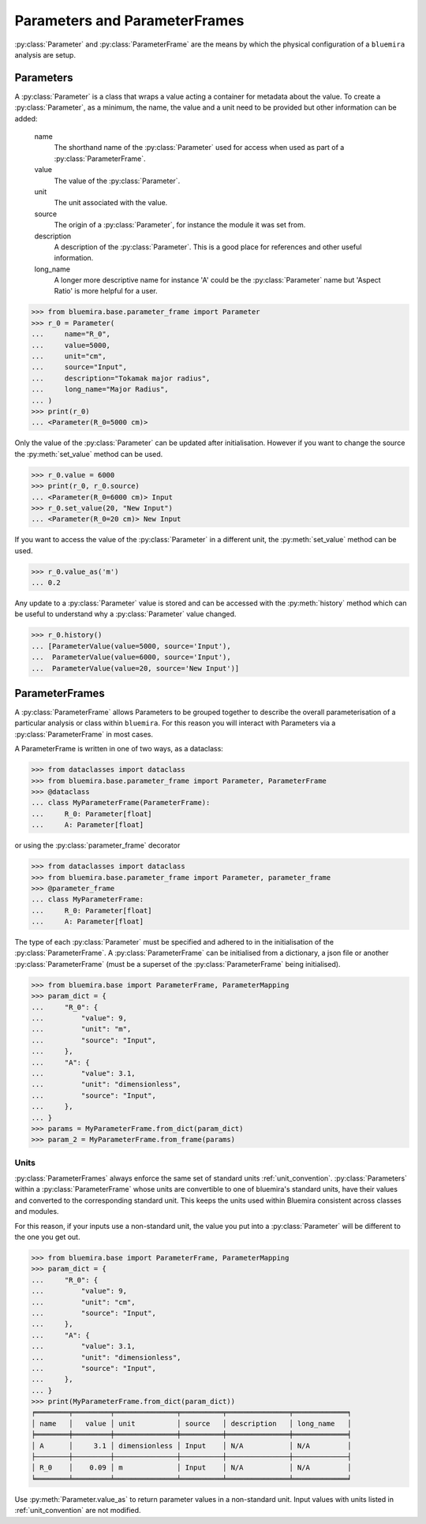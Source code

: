 Parameters and ParameterFrames
------------------------------

:py:class:`Parameter` and :py:class:`ParameterFrame` are the means by which the physical
configuration of a ``bluemira`` analysis are setup.

Parameters
^^^^^^^^^^

A :py:class:`Parameter` is a class that wraps a value acting a container for metadata about the value.
To create a :py:class:`Parameter`, as a minimum, the name, the value and a unit need to be provided
but other information can be added:

    name
        The shorthand name of the :py:class:`Parameter` used for access when used as part of a :py:class:`ParameterFrame`.
    value
        The value of the :py:class:`Parameter`.
    unit
        The unit associated with the value.
    source
        The origin of a :py:class:`Parameter`, for instance the module it was set from.
    description
        A description of the :py:class:`Parameter`. This is a good place for references and other useful information.
    long_name
        A longer more descriptive name for instance 'A' could be the :py:class:`Parameter` name but 'Aspect Ratio' is more helpful for a user.

.. code-block:: pycon

    >>> from bluemira.base.parameter_frame import Parameter
    >>> r_0 = Parameter(
    ...     name="R_0",
    ...     value=5000,
    ...     unit="cm",
    ...     source="Input",
    ...     description="Tokamak major radius",
    ...     long_name="Major Radius",
    ... )
    >>> print(r_0)
    ... <Parameter(R_0=5000 cm)>

Only the value of the :py:class:`Parameter` can be updated after initialisation.
However if you want to change the source the :py:meth:`set_value` method can be used.

.. code-block:: pycon

   >>> r_0.value = 6000
   >>> print(r_0, r_0.source)
   ... <Parameter(R_0=6000 cm)> Input
   >>> r_0.set_value(20, "New Input")
   ... <Parameter(R_0=20 cm)> New Input

If you want to access the value of the :py:class:`Parameter` in a different unit,
the :py:meth:`set_value` method can be used.

.. code-block:: pycon

    >>> r_0.value_as('m')
    ... 0.2

Any update to a :py:class:`Parameter` value is stored and can be accessed with the :py:meth:`history` method
which can be useful to understand why a :py:class:`Parameter` value changed.

.. code-block:: pycon

    >>> r_0.history()
    ... [ParameterValue(value=5000, source='Input'),
    ...  ParameterValue(value=6000, source='Input'),
    ...  ParameterValue(value=20, source='New Input')]


ParameterFrames
^^^^^^^^^^^^^^^

A :py:class:`ParameterFrame` allows Parameters to be grouped together to describe the overall
parameterisation of a particular analysis or class within ``bluemira``.
For this reason you will interact with Parameters via a :py:class:`ParameterFrame` in most cases.

A ParameterFrame is written in one of two ways, as a dataclass:

.. code-block:: pycon

    >>> from dataclasses import dataclass
    >>> from bluemira.base.parameter_frame import Parameter, ParameterFrame
    >>> @dataclass
    ... class MyParameterFrame(ParameterFrame):
    ...     R_0: Parameter[float]
    ...     A: Parameter[float]

or using the :py:class:`parameter_frame` decorator

.. code-block:: pycon

    >>> from dataclasses import dataclass
    >>> from bluemira.base.parameter_frame import Parameter, parameter_frame
    >>> @parameter_frame
    ... class MyParameterFrame:
    ...     R_0: Parameter[float]
    ...     A: Parameter[float]

The type of each :py:class:`Parameter` must be specified and adhered to in the initialisation of the :py:class:`ParameterFrame`.
A :py:class:`ParameterFrame` can be initialised from a dictionary,
a json file or another :py:class:`ParameterFrame` (must be a superset of the :py:class:`ParameterFrame` being initialised).

.. code-block:: pycon

    >>> from bluemira.base import ParameterFrame, ParameterMapping
    >>> param_dict = {
    ...     "R_0": {
    ...         "value": 9,
    ...         "unit": "m",
    ...         "source": "Input",
    ...     },
    ...     "A": {
    ...         "value": 3.1,
    ...         "unit": "dimensionless",
    ...         "source": "Input",
    ...     },
    ... }
    >>> params = MyParameterFrame.from_dict(param_dict)
    >>> param_2 = MyParameterFrame.from_frame(params)

Units
"""""
:py:class:`ParameterFrames` always enforce the same set of standard units :ref:`unit_convention`.
:py:class:`Parameters` within a :py:class:`ParameterFrame` whose units are convertible to one of bluemira's standard units,
have their values and converted to the corresponding standard unit.
This keeps the units used within Bluemira consistent across classes and modules.

For this reason, if your inputs use a non-standard unit,
the value you put into a :py:class:`Parameter` will be different to the one you get out.

.. code-block:: pycon

    >>> from bluemira.base import ParameterFrame, ParameterMapping
    >>> param_dict = {
    ...     "R_0": {
    ...         "value": 9,
    ...         "unit": "cm",
    ...         "source": "Input",
    ...     },
    ...     "A": {
    ...         "value": 3.1,
    ...         "unit": "dimensionless",
    ...         "source": "Input",
    ...     },
    ... }
    >>> print(MyParameterFrame.from_dict(param_dict))
    ╒════════╤═════════╤═══════════════╤══════════╤═══════════════╤═════════════╕
    │ name   │   value │ unit          │ source   │ description   │ long_name   │
    ╞════════╪═════════╪═══════════════╪══════════╪═══════════════╪═════════════╡
    │ A      │     3.1 │ dimensionless │ Input    │ N/A           │ N/A         │
    ├────────┼─────────┼───────────────┼──────────┼───────────────┼─────────────┤
    │ R_0    │    0.09 │ m             │ Input    │ N/A           │ N/A         │
    ╘════════╧═════════╧═══════════════╧══════════╧═══════════════╧═════════════╛

Use :py:meth:`Parameter.value_as` to return parameter values in a non-standard unit.
Input values with units listed in :ref:`unit_convention` are not modified.
